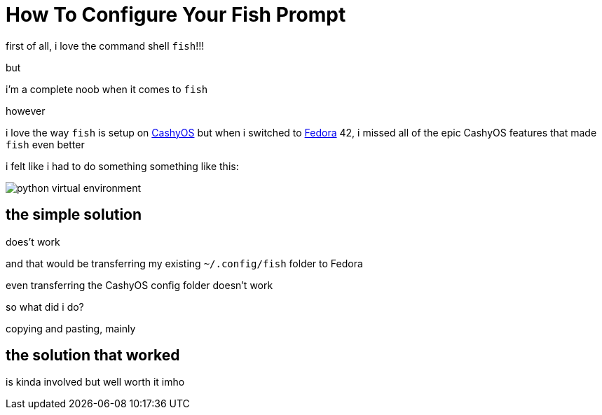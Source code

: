 = How To Configure Your Fish Prompt

:category: GNU/Linux 
:date: 09-07-2025 02:47
:imagesdir: /images/how-to-configure-your-fish-prompt/
:status: draft
:tags:

first of all, i love the command shell `fish`!!!

but

i'm a complete noob when it comes to `fish`

however 

i love the way `fish` is setup on https://cachyos.org/[CashyOS] but when i switched to https://www.fedoraproject.org/[Fedora] 42, i missed all of the epic CashyOS features that made `fish` even better 

i felt like i had to do something something like this:

image::python-virtual-environment.webp[]

== the simple solution 

does't work

and that would be transferring my existing `~/.config/fish` folder to Fedora 

even transferring the CashyOS config folder doesn't work 

so what did i do?

copying and pasting, mainly 

== the solution that worked 

is kinda involved but well worth it imho

